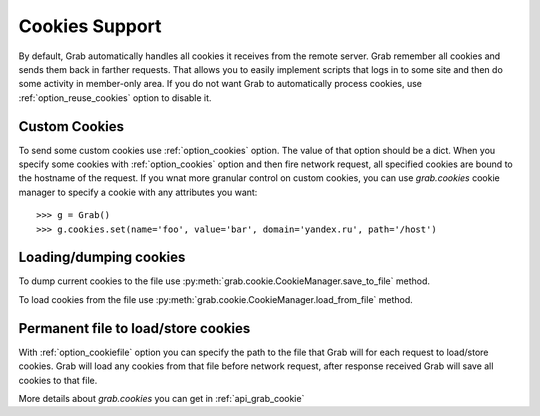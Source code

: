 .. _grab_cookies:

Cookies Support
===============

By default, Grab automatically handles all cookies it receives from the remote server. Grab remember all cookies and sends them back in farther requests. That allows you to easily implement scripts that logs in to some site and then do some activity in member-only area. If you do not want Grab to automatically process cookies, use :ref:`option_reuse_cookies` option to disable it.

Custom Cookies
--------------

To send some custom cookies use :ref:`option_cookies` option. The value of that option should be a dict. When you specify some cookies with :ref:`option_cookies` option and then fire network request, all specified cookies are bound to the hostname of the request. If you wnat more granular control on custom cookies, you can use `grab.cookies` cookie manager to specify a cookie with any attributes you want::

    >>> g = Grab()
    >>> g.cookies.set(name='foo', value='bar', domain='yandex.ru', path='/host')

Loading/dumping cookies
-----------------------

To dump current cookies to the file use :py:meth:`grab.cookie.CookieManager.save_to_file` method.

To load cookies from the file use :py:meth:`grab.cookie.CookieManager.load_from_file` method.

Permanent file to load/store cookies
------------------------------------

With :ref:`option_cookiefile` option you can specify the path to the file that Grab will for each request to load/store cookies. Grab will load any cookies from that file before network request, after response received Grab will save all cookies to that file.



More details about `grab.cookies` you can get in :ref:`api_grab_cookie` 
